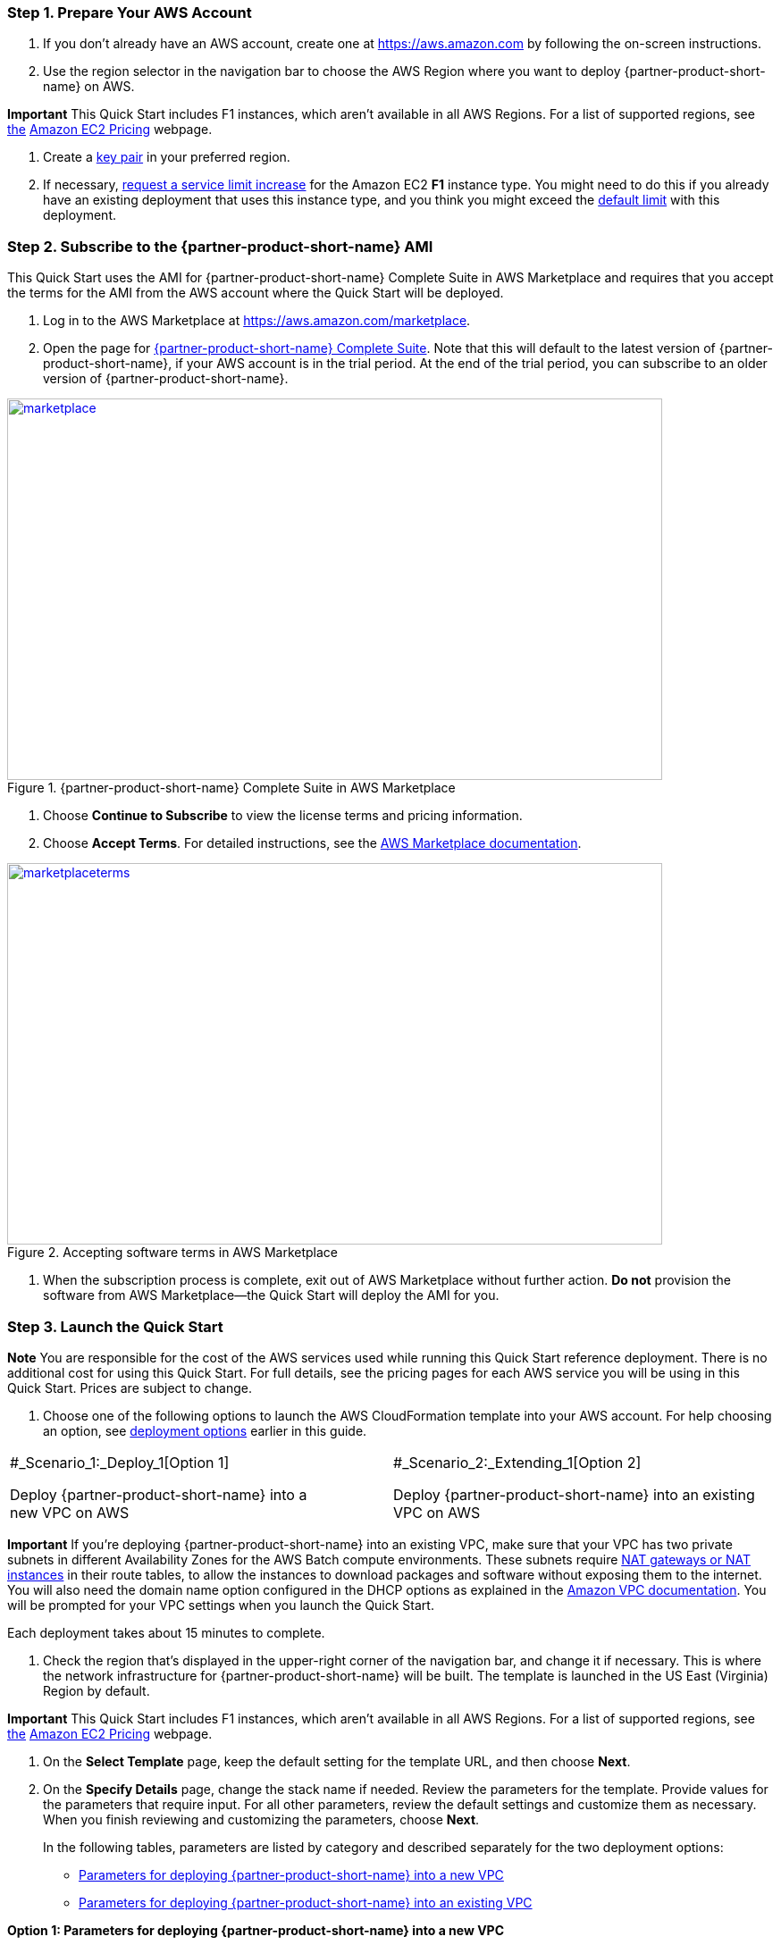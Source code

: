 //[[deployment-steps]]
//== Deployment Steps

[[step-1.-prepare-your-aws-account]]
=== Step 1. Prepare Your AWS Account

1.  If you don’t already have an AWS account, create one at https://aws.amazon.com by following the on-screen instructions.

1.  Use the region selector in the navigation bar to choose the AWS Region where you want to deploy {partner-product-short-name} on AWS.

*Important* This Quick Start includes F1 instances, which aren’t available in all AWS Regions. For a list of supported regions, see https://docs.aws.amazon.com/general/latest/gr/rande.html#elasticfilesystem-region[the] https://aws.amazon.com/ec2/pricing/on-demand/[Amazon EC2 Pricing^] webpage.

1.  Create a https://docs.aws.amazon.com/AWSEC2/latest/UserGuide/ec2-key-pairs.html[key pair^] in your preferred region.
2.  If necessary, https://console.aws.amazon.com/support/home#/case/create?issueType=service-limit-increase&limitType=service-code-[request a service limit increase^] for the Amazon EC2 *F1* instance type. You might need to do this if you already have an existing deployment that uses this instance type, and you think you might exceed the http://docs.aws.amazon.com/AWSEC2/latest/UserGuide/ec2-resource-limits.html[default limit^] with this deployment.

[[step-2.-subscribe-to-the-dragen-ami]]
=== Step 2. Subscribe to the {partner-product-short-name} AMI

This Quick Start uses the AMI for {partner-product-short-name} Complete Suite in AWS Marketplace and requires that you accept the terms for the AMI from the AWS account where the Quick Start will be deployed.

1.  Log in to the AWS Marketplace at https://aws.amazon.com/marketplace.

1.  Open the page for https://aws.amazon.com/marketplace/pp/B07CZ3F5HY[{partner-product-short-name} Complete Suite^]. Note that this will default to the latest version of {partner-product-short-name}, if your AWS account is in the trial period. At the end of the trial period, you can subscribe to an older version of {partner-product-short-name}.

[#marketplace]
.{partner-product-short-name} Complete Suite in AWS Marketplace
[link=images/image2.png]
image::../images/image2.png[marketplace,width=733,height=427]


1.  Choose *Continue to Subscribe* to view the license terms and pricing information.

1.  Choose *Accept Terms*. For detailed instructions, see the https://aws.amazon.com/marketplace/help/200799470[AWS Marketplace documentation].


[#marketplaceterms]
.Accepting software terms in AWS Marketplace
[link=images/image3.png]
image::../images/image3.png[marketplaceterms,width=733,height=427]

//Figure 3: Accepting software terms in AWS Marketplace

1.  When the subscription process is complete, exit out of AWS Marketplace without further action. *Do not* provision the software from AWS Marketplace—the Quick Start will deploy the AMI for you.

[[step-3.-launch-the-quick-start]]
=== Step 3. Launch the Quick Start

*Note* You are responsible for the cost of the AWS services used while running this Quick Start reference deployment. There is no additional cost for using this Quick Start. For full details, see the pricing pages for each AWS service you will be using in this Quick Start. Prices are subject to change.

1.  Choose one of the following options to launch the AWS CloudFormation template into your AWS account. For help choosing an option, see link:#deployment-options[deployment options^] earlier in this guide.

[cols=",",]
|========================================
a|
#_Scenario_1:_Deploy_1[Option 1]

Deploy {partner-product-short-name} into a +
new VPC on AWS

 a|
#_Scenario_2:_Extending_1[Option 2]

Deploy {partner-product-short-name} into an existing VPC on AWS

|========================================

*Important* If you’re deploying {partner-product-short-name} into an existing VPC, make sure that your VPC has two private subnets in different Availability Zones for the AWS Batch compute environments. These subnets require http://docs.aws.amazon.com/AmazonVPC/latest/UserGuide/vpc-nat.html[NAT gateways or NAT instances^] in their route tables, to allow the instances to download packages and software without exposing them to the internet. You will also need the domain name option configured in the DHCP options as explained in the http://docs.aws.amazon.com/AmazonVPC/latest/UserGuide/VPC_DHCP_Options.html[Amazon VPC documentation^]. You will be prompted for your VPC settings when you launch the Quick Start.

Each deployment takes about 15 minutes to complete.

1.  Check the region that’s displayed in the upper-right corner of the navigation bar, and change it if necessary. This is where the network infrastructure for {partner-product-short-name} will be built. The template is launched in the US East (Virginia) Region by default.

*Important* This Quick Start includes F1 instances, which aren’t available in all AWS Regions. For a list of supported regions, see https://docs.aws.amazon.com/general/latest/gr/rande.html#elasticfilesystem-region[the] https://aws.amazon.com/ec2/pricing/on-demand/[Amazon EC2 Pricing^] webpage.

1.  On the *Select Template* page, keep the default setting for the template URL, and then choose *Next*.
2.  On the *Specify Details* page, change the stack name if needed. Review the parameters for the template. Provide values for the parameters that require input. For all other parameters, review the default settings and customize them as necessary. When you finish reviewing and customizing the parameters, choose *Next*.
+
In the following tables, parameters are listed by category and described separately for the two deployment options:

* link:#sc1[Parameters for deploying {partner-product-short-name} into a new VPC^]
* link:#sc2[Parameters for deploying {partner-product-short-name} into an existing VPC^]

*Option 1: Parameters for deploying {partner-product-short-name} into a new VPC*

https://fwd.aws/jGP6j[View template^]

_Network Configuration:_


[cols=",,",options="header",]
|===============================================================================================================================================================================================================
|Parameter label (name) |Default |Description
|Availability Zones +
(AvailabilityZones) |_Requires input_ |The list of Availability Zones to use for the subnets in the VPC. The Quick Start uses two Availability Zones from your list and preserves the logical order you specify.
|VPC CIDR +
(VPCCIDR) |10.0.0.0/16 |The CIDR block for the VPC.
|Private Subnet 1 CIDR +
(PrivateSubnet1CIDR) |10.0.0.0/19 |The CIDR block for the private subnet located in Availability Zone 1.
|Private Subnet 2 CIDR +
(PrivateSubnet2CIDR) |10.0.32.0/19 |The CIDR block for the private subnet located in Availability Zone 2.
|Public Subnet 1 CIDR +
(PublicSubnet1CIDR) |10.0.128.0/20 |The CIDR block for the public (DMZ) subnet located in Availability Zone 1.
|Public Subnet 2 CIDR +
(PublicSubnet2CIDR) |10.0.144.0/20 |The CIDR block for the public (DMZ) subnet located in Availability Zone 2.
|===============================================================================================================================================================================================================


_{partner-product-short-name} Quick Start Configuration:_

[cols=",,",options="header",]
|============================================================================================================================================================================================================================================================================================================================================================================================================
|Parameter label (name) |Default |Description
|Key Pair Name +
(KeyPairName) |_Requires input_ |A public/private key pair, which allows you to connect securely to your instance after it launches. When you created an AWS account, this is the key pair you created in your preferred region.
|Instance Type +
(InstanceType) |f1.4xlarge a|
The EC2 instance type for {partner-product-short-name} instances in the AWS Batch compute environment. This must be an instance type in the https://aws.amazon.com/ec2/instance-types/f1/[F1 instance family^], because {partner-product-short-name} requires a field-programmable gate array (FPGA).

You should make sure that the F1 instance limits in your AWS account support the maximum number of simultaneous {partner-product-short-name} jobs that you expect to run, as discussed in the link:#technical-requirements[Technical Requirements^] section.

|Spot Bid Percentage +
(BidPercentage) |50 a|
The bid percentage set for your AWS Batch managed compute environment with Spot Instances. Specify a value between 1 and 100.

The bid percentage specifies the maximum percentage that a Spot Instance price can be when compared with the On-Demand price for that instance type before instances are launched. For example, if you set this parameter to 20, the Spot price must be below 20% of the current On-Demand price for that EC2 instance. You always pay the lowest (market) price and never more than your maximum percentage.

|Min vCPUs +
(MinvCpus) |0 |The minimum number of virtual CPUs for your AWS Batch compute environment. You can specify a value between 0 and 1000. We recommend keeping the default value of 0.
|Max vCPUs +
(MaxvCpus) |_Requires input_ |The maximum number of virtual CPUs for your AWS Batch compute environment. You can specify a value between 16 (for f1.4xlarge) and 1000.
|Desired vCPUs +
(DesiredvCpus) |0 |The desired number of virtual CPUs for your AWS Batch compute environment. You can specify a value between 0 and 1000. We recommend that you use the same number as the *Min vCPUs* parameter to optimize costs.
|Genomics Data Bucket +
(GenomicsS3Bucket) |_Requires input_ a|
The S3 bucket to be used for reading and writing genomics data. The bucket name can include numbers, lowercase letters, uppercase letters, and hyphens, but should not start or end with a hyphen.

This must be an existing S3 bucket that contains your genomic input datasets, {partner-product-short-name}-specific reference hash tables, and an outputs folder, as explained in the link:#technical-requirements[Technical Requirements^] section.

|AWS Batch Retry Number +
(RetryNumber) |1 |The number of times the AWS Batch job will be retried if it fails. You can specify a value between 1 and 10. For more information, see the https://docs.aws.amazon.com/batch/latest/userguide/job_retries.html[AWS Batch documentation^].
|============================================================================================================================================================================================================================================================================================================================================================================================================


_AWS Quick Start Configuration:_

[cols=",,",options="header",]
|==================================================================================================================================================================================================================================================================================================================================================================================
|Parameter label (name) |Default |Description
|Quick Start S3 Bucket Name +
(QSS3BucketName) |aws-quickstart |The S3 bucket you have created for your copy of Quick Start assets, if you decide to customize or extend the Quick Start for your own use. The bucket name can include numbers, lowercase letters, uppercase letters, and hyphens, but should not start or end with a hyphen.
|Quick Start S3 Key Prefix +
(QSS3KeyPrefix) |quickstart-illumina-dragen/ |The https://docs.aws.amazon.com/AmazonS3/latest/dev/UsingMetadata.html[S3 key name prefix^] used to simulate a folder for your copy of Quick Start assets, if you decide to customize or extend the Quick Start for your own use. This prefix can include numbers, lowercase letters, uppercase letters, hyphens, and forward slashes.
|==================================================================================================================================================================================================================================================================================================================================================================================

*Option 2: Parameters for deploying {partner-product-short-name} into an existing VPC*

https://fwd.aws/6qg6z[View template^]

_Network Configuration:_

[cols=",,",options="header",]
|======================================================================================================================================
|Parameter label (name) |Default |Description
|VPC ID +
(VPCID) |_Requires input_ |The ID of your existing VPC (e.g., vpc-0343606e).
|Private Subnet 1 ID +
(PrivateSubnet1ID) |_Requires input_ |The ID of the private subnet in Availability Zone 1 in your existing VPC (e.g., subnet-a0246dcd).
|Private Subnet 2 ID +
(PrivateSubnet2ID) |_Requires input_ |The ID of the private subnet in Availability Zone 2 in your existing VPC (e.g., subnet-b58c3d67).
|======================================================================================================================================


_{partner-product-short-name} Quick Start Configuration:_

[cols=",,",options="header",]
|============================================================================================================================================================================================================================================================================================================================================================================================================
|Parameter label (name) |Default |Description
|Key Pair Name +
(KeyPairName) |_Requires input_ |A public/private key pair, which allows you to connect securely to your instance after it launches. When you created an AWS account, this is the key pair you created in your preferred region.
|Instance Type +
(InstanceType) |f1.4xlarge a|
The EC2 instance type for {partner-product-short-name} instances in the AWS Batch compute environment. This must be an instance type in the https://aws.amazon.com/ec2/instance-types/f1/[F1 instance family^], because {partner-product-short-name} requires a field-programmable gate array (FPGA).

You should make sure that the F1 instance limits in your AWS account support the maximum number of simultaneous {partner-product-short-name} jobs that you expect to run, as discussed in the link:#technical-requirements[Technical Requirements^] section.

|Spot Bid Percentage +
(BidPercentage) |50 a|
The bid percentage set for your AWS Batch managed compute environment with Spot Instances. Specify a value between 1 and 100.

The bid percentage specifies the maximum percentage that a Spot Instance price can be when compared with the On-Demand price for that instance type before instances are launched. For example, if you set this parameter to 20, the Spot price must be below 20% of the current On-Demand price for that EC2 instance. You always pay the lowest (market) price and never more than your maximum percentage.

|Min vCPUs +
(MinvCpus) |0 |The minimum number of virtual CPUs for your AWS Batch compute environment. You can specify a value between 0 and 1000. We recommend keeping the default value of 0.
|Max vCPUs +
(MaxvCpus) |_Requires input_ |The maximum number of virtual CPUs for your AWS Batch compute environment. You can specify a value between 0 and 1000.
|Desired vCPUs +
(DesiredvCpus) |0 |The desired number of virtual CPUs for your AWS Batch compute environment. You can specify a value between 0 and 1000. We recommend that you use the same number as the *Min vCPUs* parameter to optimize costs.
|Genomics Data Bucket +
(GenomicsS3Bucket) |_Requires input_ a|
The S3 bucket to be used for reading and writing genomics data. The bucket name can include numbers, lowercase letters, uppercase letters, and hyphens, but should not start or end with a hyphen.

This must be an existing S3 bucket that contains your genomic input datasets, {partner-product-short-name}-specific reference hash tables, and an outputs folder, as explained in the link:#technical-requirements[Technical Requirements^] section.

|AWS Batch Retry Number +
(RetryNumber) |1 |The number of times the AWS Batch job will be retried if it fails. You can specify a value between 1 and 10. For more information, see the https://docs.aws.amazon.com/batch/latest/userguide/job_retries.html[AWS Batch documentation^].
|============================================================================================================================================================================================================================================================================================================================================================================================================


_AWS Quick Start Configuration:_

[cols=",,",options="header",]
|==================================================================================================================================================================================================================================================================================================================================================================================
|Parameter label (name) |Default |Description
|Quick Start S3 Bucket Name +
(QSS3BucketName) |aws-quickstart |The S3 bucket you have created for your copy of Quick Start assets, if you decide to customize or extend the Quick Start for your own use. The bucket name can include numbers, lowercase letters, uppercase letters, and hyphens, but should not start or end with a hyphen.
|Quick Start S3 Key Prefix +
(QSS3KeyPrefix) |quickstart-illumina-dragen/ |The https://docs.aws.amazon.com/AmazonS3/latest/dev/UsingMetadata.html[S3 key name prefix^] used to simulate a folder for your copy of Quick Start assets, if you decide to customize or extend the Quick Start for your own use. This prefix can include numbers, lowercase letters, uppercase letters, hyphens, and forward slashes.
|==================================================================================================================================================================================================================================================================================================================================================================================

1.  On the *Options* page, you can https://docs.aws.amazon.com/AWSCloudFormation/latest/UserGuide/aws-properties-resource-tags.html[specify tags^] (key-value pairs) for resources in your stack and https://docs.aws.amazon.com/AWSCloudFormation/latest/UserGuide/cfn-console-add-tags.html[set advanced options^]. When you’re done, choose *Next*.
2.  On the *Review* page, review and confirm the template settings. Under *Capabilities*, select the check box to acknowledge that the template will create IAM resources.
3.  Choose *Create* to deploy the stack.
4.  Monitor the status of the stack. When the status is *CREATE_COMPLETE*, the {partner-product-short-name} cluster is ready, as shown in Figure 4.
5.  Use the URLs displayed in the *Outputs* tab for the stack to view the resources that were created.


[#stack]
.Stack outputs
[link=images/image4.png]
image::../images/image4.png[stack,width=733,height=427]
